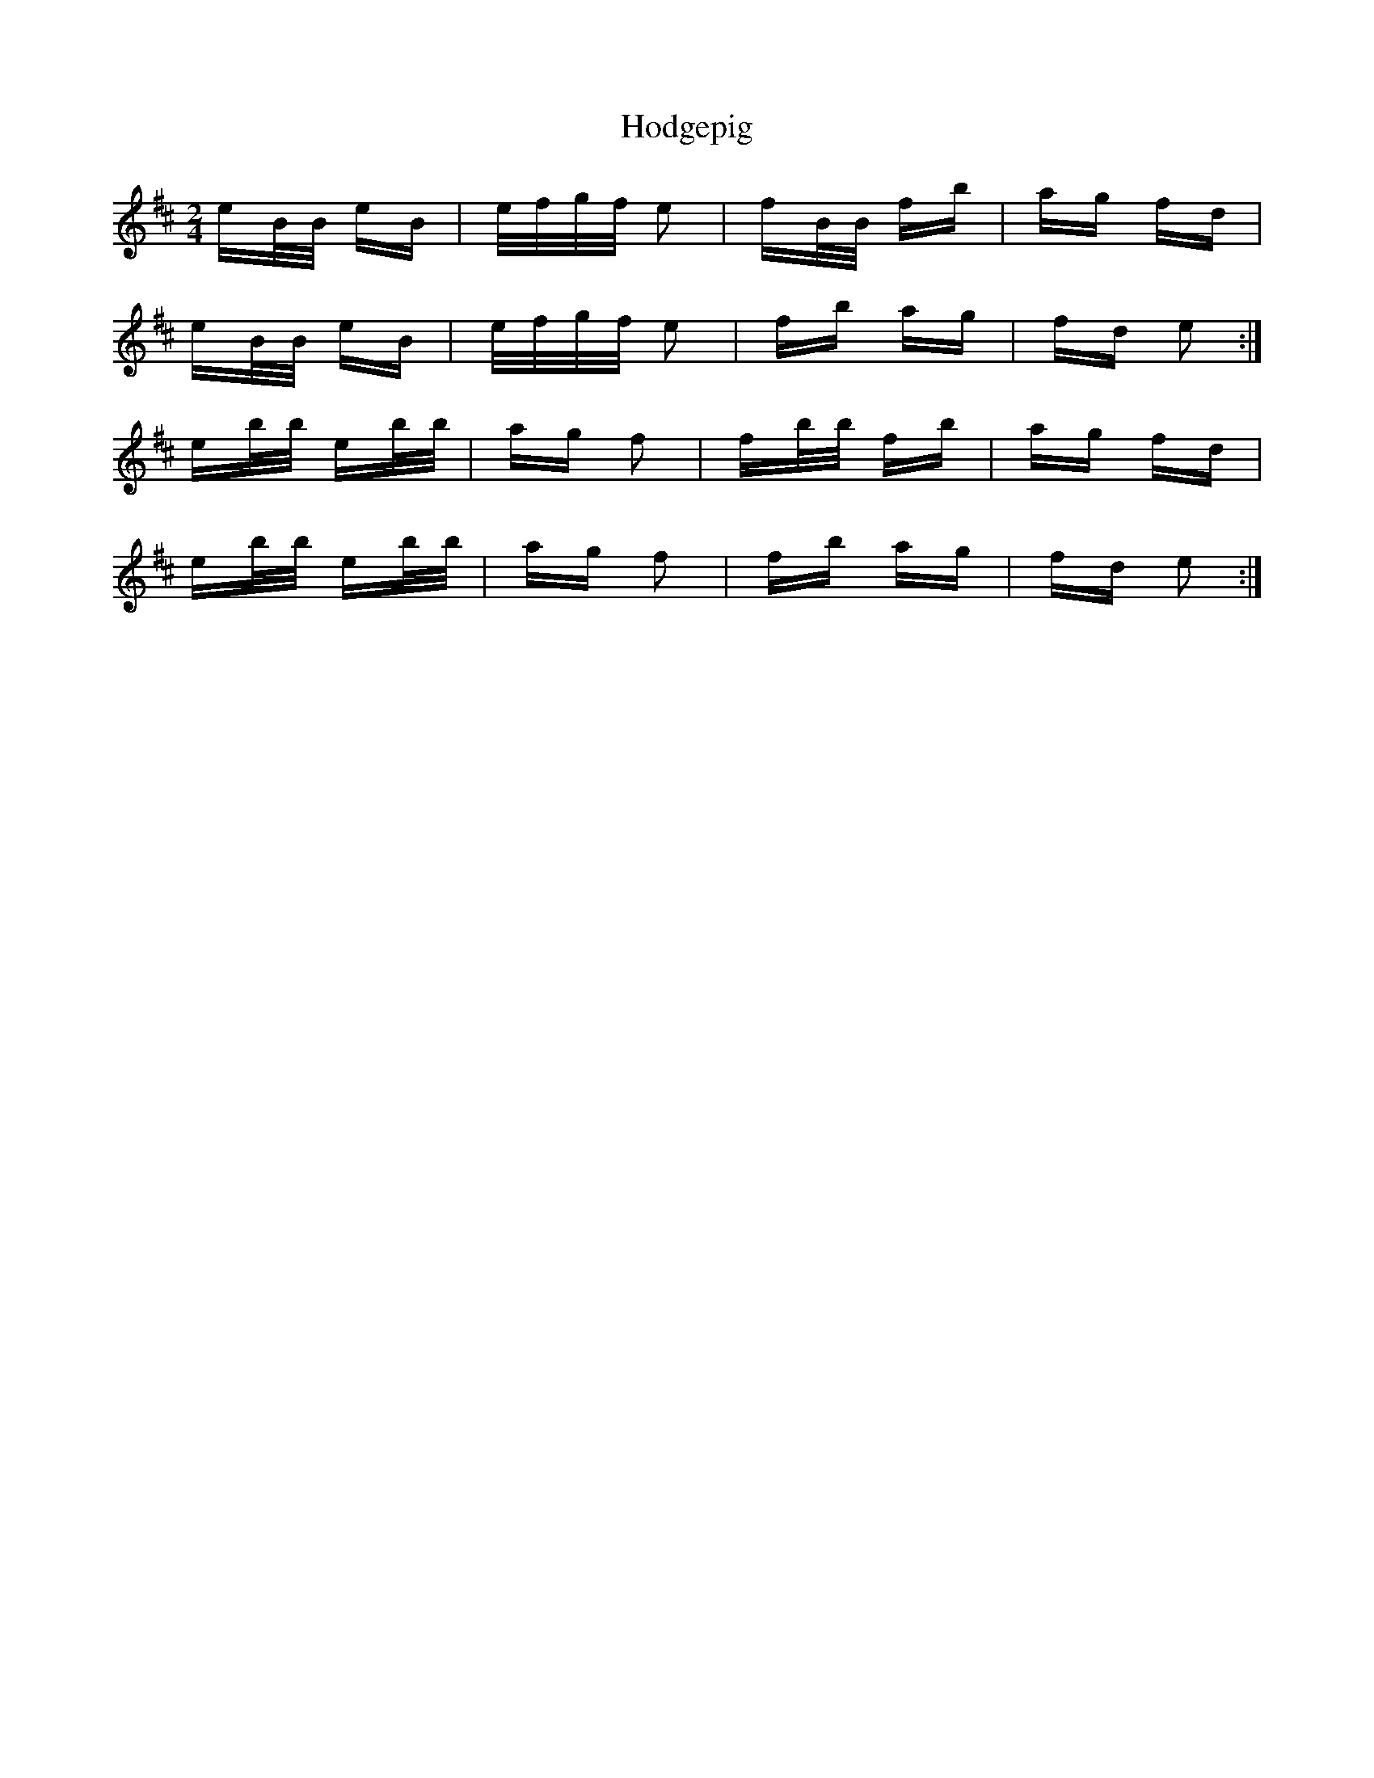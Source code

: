 X: 17591
T: Hodgepig
R: polka
M: 2/4
K: Edorian
eB/B/ eB|e/f/g/f/ e2|fB/B/ fb|ag fd|
eB/B/ eB|e/f/g/f/ e2|fb ag|fd e2:|
eb/b/ eb/b/|ag f2|fb/b/ fb|ag fd|
eb/b/ eb/b/|ag f2|fb ag|fd e2:|

